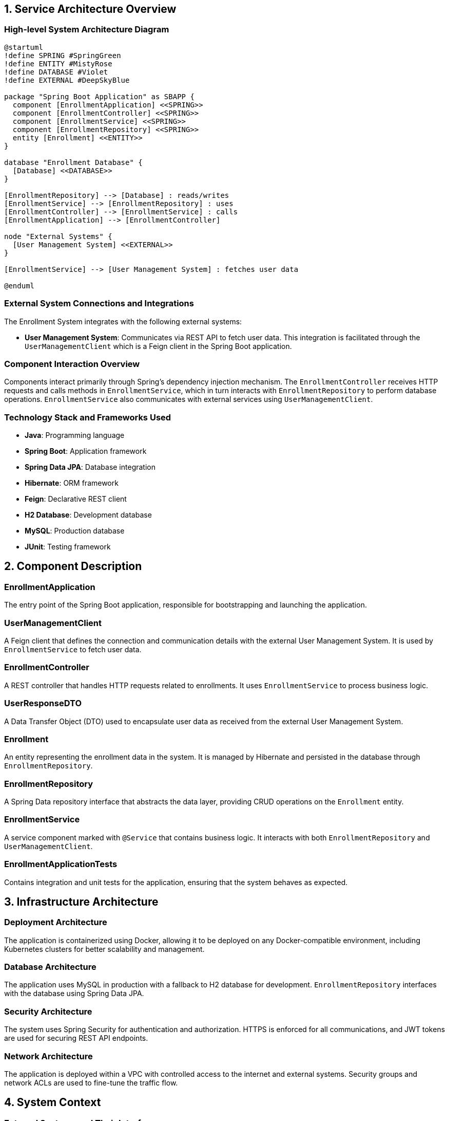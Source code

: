 == 1. Service Architecture Overview

=== High-level System Architecture Diagram

[plantuml, diagram-architecture, png]
----
@startuml
!define SPRING #SpringGreen
!define ENTITY #MistyRose
!define DATABASE #Violet
!define EXTERNAL #DeepSkyBlue

package "Spring Boot Application" as SBAPP {
  component [EnrollmentApplication] <<SPRING>>
  component [EnrollmentController] <<SPRING>>
  component [EnrollmentService] <<SPRING>>
  component [EnrollmentRepository] <<SPRING>>
  entity [Enrollment] <<ENTITY>>
}

database "Enrollment Database" {
  [Database] <<DATABASE>>
}

[EnrollmentRepository] --> [Database] : reads/writes
[EnrollmentService] --> [EnrollmentRepository] : uses
[EnrollmentController] --> [EnrollmentService] : calls
[EnrollmentApplication] --> [EnrollmentController]

node "External Systems" {
  [User Management System] <<EXTERNAL>>
}

[EnrollmentService] --> [User Management System] : fetches user data

@enduml
----

=== External System Connections and Integrations

The Enrollment System integrates with the following external systems:

- **User Management System**: Communicates via REST API to fetch user data. This integration is facilitated through the `UserManagementClient` which is a Feign client in the Spring Boot application.

=== Component Interaction Overview

Components interact primarily through Spring's dependency injection mechanism. The `EnrollmentController` receives HTTP requests and calls methods in `EnrollmentService`, which in turn interacts with `EnrollmentRepository` to perform database operations. `EnrollmentService` also communicates with external services using `UserManagementClient`.

=== Technology Stack and Frameworks Used

- **Java**: Programming language
- **Spring Boot**: Application framework
- **Spring Data JPA**: Database integration
- **Hibernate**: ORM framework
- **Feign**: Declarative REST client
- **H2 Database**: Development database
- **MySQL**: Production database
- **JUnit**: Testing framework

== 2. Component Description

=== EnrollmentApplication

The entry point of the Spring Boot application, responsible for bootstrapping and launching the application.

=== UserManagementClient

A Feign client that defines the connection and communication details with the external User Management System. It is used by `EnrollmentService` to fetch user data.

=== EnrollmentController

A REST controller that handles HTTP requests related to enrollments. It uses `EnrollmentService` to process business logic.

=== UserResponseDTO

A Data Transfer Object (DTO) used to encapsulate user data as received from the external User Management System.

=== Enrollment

An entity representing the enrollment data in the system. It is managed by Hibernate and persisted in the database through `EnrollmentRepository`.

=== EnrollmentRepository

A Spring Data repository interface that abstracts the data layer, providing CRUD operations on the `Enrollment` entity.

=== EnrollmentService

A service component marked with `@Service` that contains business logic. It interacts with both `EnrollmentRepository` and `UserManagementClient`.

=== EnrollmentApplicationTests

Contains integration and unit tests for the application, ensuring that the system behaves as expected.

== 3. Infrastructure Architecture

=== Deployment Architecture

The application is containerized using Docker, allowing it to be deployed on any Docker-compatible environment, including Kubernetes clusters for better scalability and management.

=== Database Architecture

The application uses MySQL in production with a fallback to H2 database for development. `EnrollmentRepository` interfaces with the database using Spring Data JPA.

=== Security Architecture

The system uses Spring Security for authentication and authorization. HTTPS is enforced for all communications, and JWT tokens are used for securing REST API endpoints.

=== Network Architecture

The application is deployed within a VPC with controlled access to the internet and external systems. Security groups and network ACLs are used to fine-tune the traffic flow.

== 4. System Context

=== External Systems and Their Interfaces

- **User Management System**: Accessed via REST APIs, secured by basic authentication. Provides user data necessary for enrollment processes.

=== Data Flow Between Systems

Data flows from the User Management System to the `EnrollmentService` via `UserManagementClient`. The service layer processes this data and interacts with the database through `EnrollmentRepository`.

=== Authentication and Authorization Flows at System Level

Authentication is managed by Spring Security, which integrates with an identity provider (IdP). Authorization is role-based, controlling access to different parts of the application based on user roles.

This architecture document provides a detailed overview of the system, ensuring that architects and senior developers can understand and contribute effectively to the project.